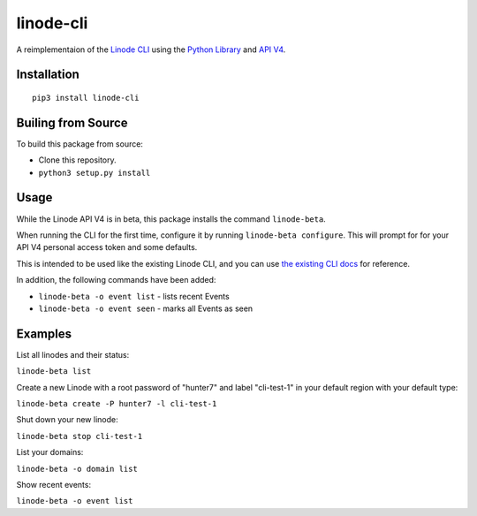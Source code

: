 linode-cli
==========

A reimplementaion of the `Linode CLI`_ using the `Python Library`_ and
`API V4`_.

Installation
------------
::

    pip3 install linode-cli

Builing from Source
-------------------

To build this package from source:

- Clone this repository.
- ``python3 setup.py install``

Usage
-----

While the Linode API V4 is in beta, this package installs the command
``linode-beta``.

When running the CLI for the first time, configure it by running
``linode-beta configure``.  This will prompt for for your API V4
personal access token and some defaults.

This is intended to be used like the existing Linode CLI, and you can
use `the existing CLI docs`_ for reference.

In addition, the following commands have been added:

- ``linode-beta -o event list`` - lists recent Events
- ``linode-beta -o event seen`` - marks all Events as seen

Examples
--------

List all linodes and their status:

``linode-beta list``

Create a new Linode with a root password of "hunter7" and label "cli-test-1"
in your default region with your default type:

``linode-beta create -P hunter7 -l cli-test-1``

Shut down your new linode:

``linode-beta stop cli-test-1``

List your domains:

``linode-beta -o domain list``

Show recent events:

``linode-beta -o event list``

.. _API v4: https://developers.linode.com
.. _Linode CLI: https://linode.com/cli
.. _Python Library: https://github.com/linode/python-linode-api
.. _the existing CLI docs: https://www.linode.com/docs/platform/linode-cli#using-the-cli
